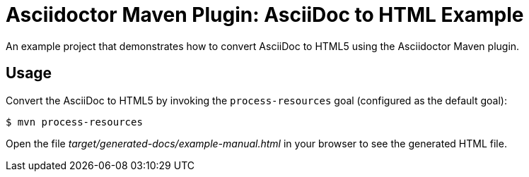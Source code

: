 = Asciidoctor Maven Plugin: AsciiDoc to HTML Example

An example project that demonstrates how to convert AsciiDoc to HTML5 using the Asciidoctor Maven plugin.

== Usage

Convert the AsciiDoc to HTML5 by invoking the `process-resources` goal (configured as the default goal):

 $ mvn process-resources

Open the file _target/generated-docs/example-manual.html_ in your browser to see the generated HTML file.
